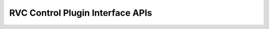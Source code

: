 .. _rvc_grasp_interface:


RVC Control Plugin Interface APIs
=================================

.. doxygenclass:: RVCControl::RVCGraspInterface
   :project: rvc_control
   :members: 

.. doxygenclass:: RVCMotionController::RVCMotionControllerInterface
   :project: rvc_control
   :members: 
